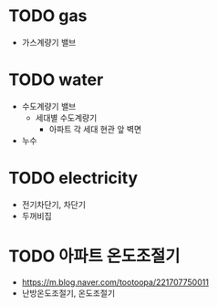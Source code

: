 * TODO gas

- 가스계량기 밸브

* TODO water

- 수도계량기 밸브
  - 세대별 수도계량기
    - 아파트 각 세대 현관 앞 벽면
- 누수
  
* TODO electricity

- 전기차단기, 차단기
- 두꺼비집

* TODO 아파트 온도조절기

- https://m.blog.naver.com/tootoopa/221707750011
- 난방온도조절기, 온도조절기
